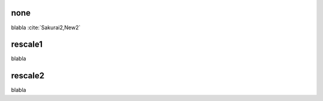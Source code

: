 
none
-------------------------------------
blabla :cite:`Sakurai2,New2`

rescale1
-------------------------------------
blabla

rescale2
-------------------------------------
blabla

